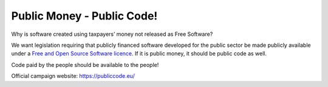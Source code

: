 ===========================
Public Money - Public Code!
===========================

Why is software created using taxpayers’ money not released as Free Software? 

We want legislation requiring that publicly financed software developed for the public sector be made publicly available under a `Free and Open Source Software licence <https://fsfe.org/freesoftware/basics/summary.html>`_. If it is public money, it should be public code as well. 

Code paid by the people should be available to the people!

Official campaign website: https://publiccode.eu/
